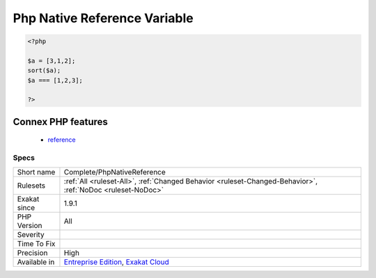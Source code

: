 .. _complete-phpnativereference:

.. _php-native-reference-variable:

Php Native Reference Variable
+++++++++++++++++++++++++++++

.. meta\:\:
	:description:
		Php Native Reference Variable: Native functions, such as sort() (first argument), or preg_match_all() (third argument), use reference.
	:twitter:card: summary_large_image
	:twitter:site: @exakat
	:twitter:title: Php Native Reference Variable
	:twitter:description: Php Native Reference Variable: Native functions, such as sort() (first argument), or preg_match_all() (third argument), use reference
	:twitter:creator: @exakat
	:twitter:image:src: https://www.exakat.io/wp-content/uploads/2020/06/logo-exakat.png
	:og:image: https://www.exakat.io/wp-content/uploads/2020/06/logo-exakat.png
	:og:title: Php Native Reference Variable
	:og:type: article
	:og:description: Native functions, such as sort() (first argument), or preg_match_all() (third argument), use reference
	:og:url: https://php-tips.readthedocs.io/en/latest/tips/Complete/PhpNativeReference.html
	:og:locale: en
  Native functions, such as `sort() <https://www.php.net/sort>`_ (first argument), or `preg_match_all() <https://www.php.net/preg_match_all>`_ (third argument), use reference.

.. code-block:: php
   
   <?php
   
   $a = [3,1,2];
   sort($a);
   $a === [1,2,3];
   
   ?>
Connex PHP features
-------------------

  + `reference <https://php-dictionary.readthedocs.io/en/latest/dictionary/reference.ini.html>`_


Specs
_____

+--------------+-------------------------------------------------------------------------------------------------------------------------+
| Short name   | Complete/PhpNativeReference                                                                                             |
+--------------+-------------------------------------------------------------------------------------------------------------------------+
| Rulesets     | :ref:`All <ruleset-All>`, :ref:`Changed Behavior <ruleset-Changed-Behavior>`, :ref:`NoDoc <ruleset-NoDoc>`              |
+--------------+-------------------------------------------------------------------------------------------------------------------------+
| Exakat since | 1.9.1                                                                                                                   |
+--------------+-------------------------------------------------------------------------------------------------------------------------+
| PHP Version  | All                                                                                                                     |
+--------------+-------------------------------------------------------------------------------------------------------------------------+
| Severity     |                                                                                                                         |
+--------------+-------------------------------------------------------------------------------------------------------------------------+
| Time To Fix  |                                                                                                                         |
+--------------+-------------------------------------------------------------------------------------------------------------------------+
| Precision    | High                                                                                                                    |
+--------------+-------------------------------------------------------------------------------------------------------------------------+
| Available in | `Entreprise Edition <https://www.exakat.io/entreprise-edition>`_, `Exakat Cloud <https://www.exakat.io/exakat-cloud/>`_ |
+--------------+-------------------------------------------------------------------------------------------------------------------------+


